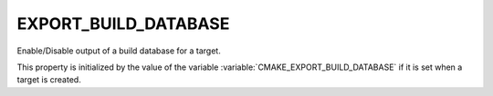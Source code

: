 EXPORT_BUILD_DATABASE
---------------------

.. versionadded:: 3.31

Enable/Disable output of a build database for a target.

This property is initialized by the value of the variable
:variable:`CMAKE_EXPORT_BUILD_DATABASE` if it is set when a target is created.
